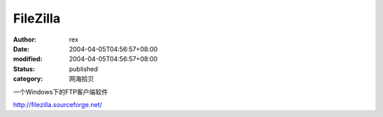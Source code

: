 
FileZilla
##################


:author: rex
:date: 2004-04-05T04:56:57+08:00
:modified: 2004-04-05T04:56:57+08:00
:status: published
:category: 网海拾贝


一个Windows下的FTP客户端软件 

http://filezilla.sourceforge.net/
